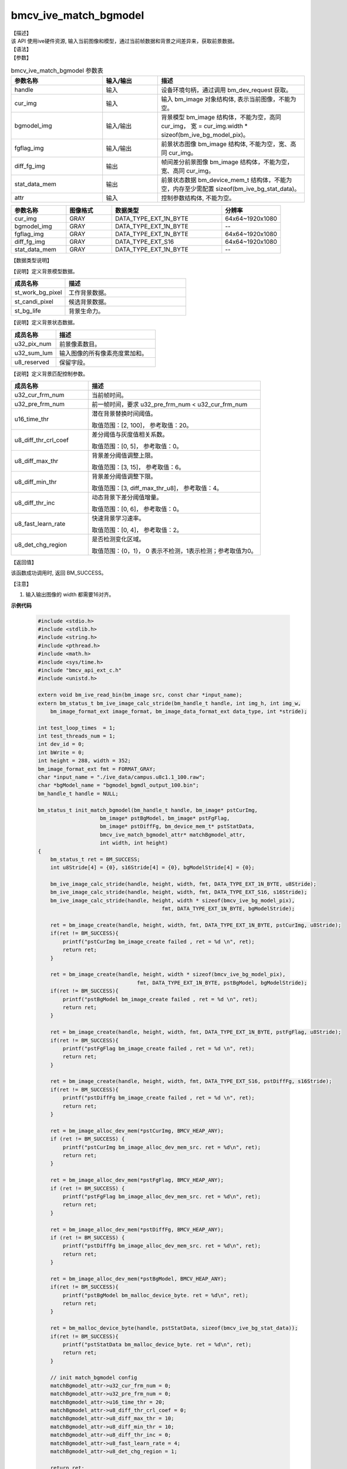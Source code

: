 bmcv_ive_match_bgmodel
------------------------------

| 【描述】

| 该 API 使用ive硬件资源, 输入当前图像和模型，通过当前帧数据和背景之间差异来，获取前景数据。

| 【语法】

.. code-block:: c++
    :linenos:
    :lineno-start: 1
    :force:

    bm_status_t bmcv_ive_match_bgmodel(
        bm_handle_t                 handle,
        bm_image                    cur_img,
        bm_image                    bgmodel_img,
        bm_image                    fgflag_img,
        bm_image                    diff_fg_img,
        bm_device_mem_t             stat_data_mem,
        bmcv_ive_match_bgmodel_attr   attr);

| 【参数】

.. list-table:: bmcv_ive_match_bgmodel 参数表
    :widths: 25 15 40

    * - **参数名称**
      - **输入/输出**
      - **描述**
    * - handle
      - 输入
      - 设备环境句柄，通过调用 bm_dev_request 获取。
    * - \cur_img
      - 输入
      - 输入 bm_image 对象结构体, 表示当前图像，不能为空。
    * - \bgmodel_img
      - 输入/输出
      - 背景模型 bm_image 结构体，不能为空，高同 cur_img， 宽 = cur_img.width * sizeof(bm_ive_bg_model_pix)。
    * - fgflag_img
      - 输入/输出
      - 前景状态图像 bm_image 结构体, 不能为空，宽、高同 cur_img。
    * - diff_fg_img
      - 输出
      - 帧间差分前景图像 bm_image 结构体，不能为空，宽、高同 cur_img。
    * - stat_data_mem
      - 输出
      - 前景状态数据 bm_device_mem_t 结构体，不能为空，内存至少需配置 sizeof(bm_ive_bg_stat_data)。
    * - attr
      - 输入
      - 控制参数结构体, 不能为空。

.. list-table::
    :widths: 30 25 60 32

    * - **参数名称**
      - **图像格式**
      - **数据类型**
      - **分辨率**
    * - cur_img
      - GRAY
      - DATA_TYPE_EXT_1N_BYTE
      - 64x64~1920x1080
    * - bgmodel_img
      - GRAY
      - DATA_TYPE_EXT_1N_BYTE
      - --
    * - fgflag_img
      - GRAY
      - DATA_TYPE_EXT_1N_BYTE
      - 64x64~1920x1080
    * - diff_fg_img
      - GRAY
      - DATA_TYPE_EXT_S16
      - 64x64~1920x1080
    * - stat_data_mem
      - GRAY
      - DATA_TYPE_EXT_1N_BYTE
      - --


| 【数据类型说明】

【说明】定义背景模型数据。

.. code-block:: c++
    :linenos:
    :lineno-start: 1
    :force:

    typedef struct bmcv_ive_bg_model_pix_s{
        bmcv_ive_work_bg_pix st_work_bg_pixel;
        bmcv_ive_candi_bg_pix st_candi_pixel;
        bmcv_ive_bg_life st_bg_life;
    } bmcv_ive_bg_model_pix;

.. list-table::
    :widths: 45 100

    * - **成员名称**
      - **描述**
    * - st_work_bg_pixel
      - 工作背景数据。
    * - st_candi_pixel
      - 候选背景数据。
    * - st_bg_life
      - 背景生命力。

【说明】定义背景状态数据。

.. code-block:: c++
    :linenos:
    :lineno-start: 1
    :force:

    typedef struct bmcv_ive_bg_stat_data_s{
        unsigned int u32_pix_num;
        unsigned int u32_sum_lum;
        unsigned char u8_reserved[8];
    } bmcv_ive_bg_stat_data;

.. list-table::
    :widths: 45 100

    * - **成员名称**
      - **描述**
    * - u32_pix_num
      - 前景像素数目。
    * - u32_sum_lum
      - 输入图像的所有像素亮度累加和。
    * - u8_reserved
      - 保留字段。

【说明】定义背景匹配控制参数。

.. code-block:: c++
    :linenos:
    :lineno-start: 1
    :force:

    typedef struct bmcv_ive_match_bgmodel_attr_s{
        unsigned int u32_cur_frm_num;
        unsigned int u32_pre_frm_num;
        unsigned short u16_time_thr;
        unsigned char u8_diff_thr_crl_coef;
        unsigned char u8_diff_max_thr;
        unsigned char u8_diff_min_thr;
        unsigned char u8_diff_thr_inc;
        unsigned char u8_fast_learn_rate;
        unsigned char u8_det_chg_region;
    } bmcv_ive_match_bgmodel_attr;

.. list-table::
    :widths: 45 100

    * - **成员名称**
      - **描述**
    * - u32_cur_frm_num
      - 当前帧时间。
    * - u32_pre_frm_num
      - 前一帧时间，要求 u32_pre_frm_num < u32_cur_frm_num
    * - u16_time_thr
      - 潜在背景替换时间阈值。

        取值范围：[2, 100]， 参考取值：20。
    * - u8_diff_thr_crl_coef
      - 差分阈值与灰度值相关系数。

        取值范围：[0, 5]， 参考取值：0。
    * - u8_diff_max_thr
      - 背景差分阈值调整上限。

        取值范围：[3, 15]， 参考取值：6。
    * - u8_diff_min_thr
      - 背景差分阈值调整下限。

        取值范围：[3, diff_max_thr_u8]， 参考取值：4。
    * - u8_diff_thr_inc
      - 动态背景下差分阈值增量。

        取值范围：[0, 6]， 参考取值：0。
    * - u8_fast_learn_rate
      - 快速背景学习速率。

        取值范围：[0, 4]， 参考取值：2。
    * - u8_det_chg_region
      - 是否检测变化区域。

        取值范围：{0，1}， 0 表示不检测，1表示检测；参考取值为0。

| 【返回值】

该函数成功调用时, 返回 BM_SUCCESS。

| 【注意】

1. 输入输出图像的 width 都需要16对齐。


**示例代码**

    .. code-block:: c

      #include <stdio.h>
      #include <stdlib.h>
      #include <string.h>
      #include <pthread.h>
      #include <math.h>
      #include <sys/time.h>
      #include "bmcv_api_ext_c.h"
      #include <unistd.h>

      extern void bm_ive_read_bin(bm_image src, const char *input_name);
      extern bm_status_t bm_ive_image_calc_stride(bm_handle_t handle, int img_h, int img_w,
          bm_image_format_ext image_format, bm_image_data_format_ext data_type, int *stride);

      int test_loop_times  = 1;
      int test_threads_num = 1;
      int dev_id = 0;
      int bWrite = 0;
      int height = 288, width = 352;
      bm_image_format_ext fmt = FORMAT_GRAY;
      char *input_name = "./ive_data/campus.u8c1.1_100.raw";
      char *bgModel_name = "bgmodel_bgmdl_output_100.bin";
      bm_handle_t handle = NULL;

      bm_status_t init_match_bgmodel(bm_handle_t handle, bm_image* pstCurImg,
                          bm_image* pstBgModel, bm_image* pstFgFlag,
                          bm_image* pstDiffFg, bm_device_mem_t* pstStatData,
                          bmcv_ive_match_bgmodel_attr* matchBgmodel_attr,
                          int width, int height)
      {
          bm_status_t ret = BM_SUCCESS;
          int u8Stride[4] = {0}, s16Stride[4] = {0}, bgModelStride[4] = {0};

          bm_ive_image_calc_stride(handle, height, width, fmt, DATA_TYPE_EXT_1N_BYTE, u8Stride);
          bm_ive_image_calc_stride(handle, height, width, fmt, DATA_TYPE_EXT_S16, s16Stride);
          bm_ive_image_calc_stride(handle, height, width * sizeof(bmcv_ive_bg_model_pix),
                                              fmt, DATA_TYPE_EXT_1N_BYTE, bgModelStride);

          ret = bm_image_create(handle, height, width, fmt, DATA_TYPE_EXT_1N_BYTE, pstCurImg, u8Stride);
          if(ret != BM_SUCCESS){
              printf("pstCurImg bm_image_create failed , ret = %d \n", ret);
              return ret;
          }

          ret = bm_image_create(handle, height, width * sizeof(bmcv_ive_bg_model_pix),
                                      fmt, DATA_TYPE_EXT_1N_BYTE, pstBgModel, bgModelStride);
          if(ret != BM_SUCCESS){
              printf("pstBgModel bm_image_create failed , ret = %d \n", ret);
              return ret;
          }

          ret = bm_image_create(handle, height, width, fmt, DATA_TYPE_EXT_1N_BYTE, pstFgFlag, u8Stride);
          if(ret != BM_SUCCESS){
              printf("pstFgFlag bm_image_create failed , ret = %d \n", ret);
              return ret;
          }

          ret = bm_image_create(handle, height, width, fmt, DATA_TYPE_EXT_S16, pstDiffFg, s16Stride);
          if(ret != BM_SUCCESS){
              printf("pstDiffFg bm_image_create failed , ret = %d \n", ret);
              return ret;
          }

          ret = bm_image_alloc_dev_mem(*pstCurImg, BMCV_HEAP_ANY);
          if (ret != BM_SUCCESS) {
              printf("pstCurImg bm_image_alloc_dev_mem_src. ret = %d\n", ret);
              return ret;
          }

          ret = bm_image_alloc_dev_mem(*pstFgFlag, BMCV_HEAP_ANY);
          if (ret != BM_SUCCESS) {
              printf("pstFgFlag bm_image_alloc_dev_mem_src. ret = %d\n", ret);
              return ret;
          }

          ret = bm_image_alloc_dev_mem(*pstDiffFg, BMCV_HEAP_ANY);
          if (ret != BM_SUCCESS) {
              printf("pstDiffFg bm_image_alloc_dev_mem_src. ret = %d\n", ret);
              return ret;
          }

          ret = bm_image_alloc_dev_mem(*pstBgModel, BMCV_HEAP_ANY);
          if(ret != BM_SUCCESS){
              printf("pstBgModel bm_malloc_device_byte. ret = %d\n", ret);
              return ret;
          }

          ret = bm_malloc_device_byte(handle, pstStatData, sizeof(bmcv_ive_bg_stat_data));
          if(ret != BM_SUCCESS){
              printf("pstStatData bm_malloc_device_byte. ret = %d\n", ret);
              return ret;
          }

          // init match_bgmodel config
          matchBgmodel_attr->u32_cur_frm_num = 0;
          matchBgmodel_attr->u32_pre_frm_num = 0;
          matchBgmodel_attr->u16_time_thr = 20;
          matchBgmodel_attr->u8_diff_thr_crl_coef = 0;
          matchBgmodel_attr->u8_diff_max_thr = 10;
          matchBgmodel_attr->u8_diff_min_thr = 10;
          matchBgmodel_attr->u8_diff_thr_inc = 0;
          matchBgmodel_attr->u8_fast_learn_rate = 4;
          matchBgmodel_attr->u8_det_chg_region = 1;

          return ret;
      }

      bm_status_t destory_match_bgmodel(bm_handle_t handle, bm_image* pstCurImg,
                          bm_image* pstBgModel, bm_image* pstFgFlag,
                          bm_image* pstDiffFg, bm_device_mem_t* pstStatData)
      {
          bm_image_destroy(pstCurImg);
          bm_image_destroy(pstFgFlag);
          bm_image_destroy(pstDiffFg);
          bm_image_destroy(pstBgModel);
          bm_free_device(handle, *pstStatData);

          return BM_SUCCESS;
      }

      bm_status_t init_update_bgmodel(bm_handle_t handle, bm_image* pstBgImg, bm_image* pstChgSta,
                                    bmcv_ive_update_bgmodel_attr* update_bgmodel_attr,
                                    int width, int height)
      {
          int bg_img_stride[4] = {0}, chg_sta_stride[4] = {0};
          bm_status_t ret = BM_SUCCESS;

          bm_ive_image_calc_stride(handle, height, width, fmt, DATA_TYPE_EXT_1N_BYTE, bg_img_stride);
          bm_ive_image_calc_stride(handle, height, width, fmt, DATA_TYPE_EXT_U32, chg_sta_stride);

          ret = bm_image_create(handle, height, width, fmt, DATA_TYPE_EXT_1N_BYTE, pstBgImg, bg_img_stride);
          if(ret != BM_SUCCESS){
              printf("pstBgImg bm_image_create failed , ret = %d \n", ret);
              return ret;
          }

          ret = bm_image_create(handle, height, width, fmt, DATA_TYPE_EXT_U32, pstChgSta, chg_sta_stride);
          if(ret != BM_SUCCESS){
              printf("pstChgSta bm_image_create failed , ret = %d \n", ret);
              return ret;
          }

          ret = bm_image_alloc_dev_mem(*pstBgImg, BMCV_HEAP_ANY);
          if (ret != BM_SUCCESS) {
              printf("pstBgImg bm_image_alloc_dev_mem_src. ret = %d\n", ret);
              return ret;
          }

          ret = bm_image_alloc_dev_mem(*pstChgSta, BMCV_HEAP_ANY);
          if (ret != BM_SUCCESS) {
              printf("pstChgSta bm_image_alloc_dev_mem_src. ret = %d\n", ret);
              return ret;
          }

          // init update_bgmodel config
          update_bgmodel_attr->u32_cur_frm_num = 0;
          update_bgmodel_attr->u32_pre_chk_time = 0;
          update_bgmodel_attr->u32_frm_chk_period = 30;
          update_bgmodel_attr->u32_init_min_time = 25;
          update_bgmodel_attr->u32_sty_bg_min_blend_time = 100;
          update_bgmodel_attr->u32_sty_bg_max_blend_time = 1500;
          update_bgmodel_attr->u32_dyn_bg_min_blend_time = 0;
          update_bgmodel_attr->u32_static_det_min_time = 80;
          update_bgmodel_attr->u16_fg_max_fade_time = 15;
          update_bgmodel_attr->u16_bg_max_fade_time = 60;
          update_bgmodel_attr->u8_sty_bg_acc_time_rate_thr = 80;
          update_bgmodel_attr->u8_chg_bg_acc_time_rate_thr = 60;
          update_bgmodel_attr->u8_dyn_bg_acc_time_thr = 0;
          update_bgmodel_attr->u8_dyn_bg_depth = 3;
          update_bgmodel_attr->u8_bg_eff_sta_rate_thr = 90;
          update_bgmodel_attr->u8_acce_bg_learn = 0;
          update_bgmodel_attr->u8_det_chg_region = 1;

          return ret;
      }

      bm_status_t destory_update_bgmodel(bm_image* pstBgImg, bm_image* pstChgSta)
      {
          bm_image_destroy(pstBgImg);
          bm_image_destroy(pstChgSta);

          return BM_SUCCESS;
      }

      static void * ive_bgmodel()
      {
          bm_status_t ret;
          int srcStride[4];
          unsigned int i = 0, loop_time = 0;
          unsigned long long match_time_single, match_time_total = 0, match_time_avg = 0;
          unsigned long long match_time_max = 0, match_time_min = 10000, match_fps_actual = 0;

          unsigned long long update_time_single, update_time_total = 0, update_time_avg = 0;
          unsigned long long update_time_max = 0, update_time_min = 10000, update_fps_actual = 0;


          struct timeval tv_start;
          struct timeval tv_end;
          struct timeval timediff;
          int ret = (int)bm_dev_request(&handle, dev_id);
          if (ret != 0) {
              printf("Create bm handle failed. ret = %d\n", ret);
              exit(-1);
          }
          loop_time = 1;
          int update_cnt = 0;

          int frameNum;
          int frameNumMax = 100;
          int frmCnt = 0;

          int buf_size = frameNumMax * width * height;
          unsigned char *input_data = (unsigned char*)malloc(buf_size * sizeof(unsigned char));
          unsigned char *src_data = (unsigned char*)malloc(buf_size * sizeof(unsigned char));
          unsigned char *bgmodel_res = (unsigned char*) malloc(width * sizeof(bmcv_ive_bg_model_pix) * height);

          memset(input_data, 0, buf_size * sizeof(unsigned char));
          memset(src_data, 0, buf_size * sizeof(unsigned char));
          memset(bgmodel_res, 0, width * sizeof(bmcv_ive_bg_model_pix) * height);

          // create src image
          bm_image src, stFgFlag, stDiffFg, stBgModel;
          bm_device_mem_t stStatData;
          bmcv_ive_match_bgmodel_attr matchBgModelAttr;

          ret = init_match_bgmodel(handle, &src, &stBgModel, &stFgFlag,
                          &stDiffFg, &stStatData, &matchBgModelAttr, width, height);
          if(ret != BM_SUCCESS){
              printf("init_match_bgmodel failed \n");
              exit(-1);
          }

          ret = bm_image_get_stride(src, srcStride);
          if(ret != BM_SUCCESS){
              printf("bm_image_get_stride failed \n");
              exit(-1);
          }

          // create dst image
          bm_image stBgImg, stChgStaLife;
          bmcv_ive_update_bgmodel_attr updateBgModelAttr;
          ret = init_update_bgmodel(handle, &stBgImg, &stChgStaLife, &updateBgModelAttr, width, height);
          if(ret != BM_SUCCESS){
              printf("init_update_bgmodel failed \n");
              exit(-1);
          }

          unsigned char* fg_flag = malloc(width * height);
          unsigned char* bg_model =
                (unsigned char*)malloc(width * sizeof(bmcv_ive_bg_model_pix) * height);

          bmcv_ive_bg_stat_data *stat = malloc(sizeof(bmcv_ive_bg_stat_data));

          memset(fg_flag, 0, width * height);
          memset(bg_model, 0, width * sizeof(bmcv_ive_bg_model_pix) * height);

          for(i = 0; i < loop_time; i++){
              int updCnt = 5;
              int preUpdTime = 0;
              int preChkTime = 0;
              int frmUpdPeriod = 10;
              int frmChkPeriod = 30;

              ret = bm_image_copy_host_to_device(stFgFlag, (void**)&fg_flag);
              if(ret != BM_SUCCESS){
                  printf("stFgFlag bm_image_copy_host_to_device. ret = %d\n", ret);
                  exit(-1);
              }

            ret = bm_image_copy_host_to_device(stBgModel, (void**)&bg_model);
            if(ret != BM_SUCCESS){
                printf("pstBgModel bm_image_copy_host_to_device. ret = %d\n", ret);
                exit(-1);
            }

              // config setting
              matchBgModelAttr.u32_cur_frm_num = frmCnt;
              for(frmCnt = 0; frmCnt < frameNumMax; frmCnt++){
                  frameNum = frmCnt + 1;
                  if(width > 480){
                      for(int j = 0; j < 288; j++){
                          memcpy(src_data + (j * width),
                                input_data + (frmCnt * 352 * 288 + j * 352), 352);
                          memcpy(src_data + (j * width + 352),
                                input_data + (frmCnt * 352 * 288 + j * 352), 352);
                      }
                  } else {
                      for(int j = 0; j < 288; j++){
                          memcpy(src_data + j * srcStride[0],
                                input_data + frmCnt * width * 288 + j * width, width);
                          int s = srcStride[0] - width;
                          memset(src_data + j * srcStride[0] + width, 0, s);
                      }
                  }

                  ret = bm_image_copy_host_to_device(src, (void**)&src_data);
                  if(ret != BM_SUCCESS){
                      printf("bm_image copy src h2d failed. ret = %d \n", ret);
                      exit(-1);
                  }

                  matchBgModelAttr.u32_pre_frm_num = matchBgModelAttr.u32_cur_frm_num;
                  matchBgModelAttr.u32_cur_frm_num = frameNum;
                  gettimeofday(&tv_start, NULL);
                  ret = bmcv_ive_match_bgmodel(handle, src, stBgModel,
                                  stFgFlag, stDiffFg, stStatData, matchBgModelAttr);
                  gettimeofday(&tv_end, NULL);
                  if(ret != BM_SUCCESS){
                      printf("bmcv_ive_match_bgmodel failed. ret = %d \n", ret);
                      exit(-1);
                  }
                  timediff.tv_sec  = tv_end.tv_sec - tv_start.tv_sec;
                  timediff.tv_usec = tv_end.tv_usec - tv_start.tv_usec;
                  match_time_single = (unsigned int)(timediff.tv_sec * 1000000 + timediff.tv_usec);

                  if(match_time_single > match_time_max){match_time_max = match_time_single;}
                  if(match_time_single < match_time_min){match_time_min = match_time_single;}
                  match_time_total = match_time_total + match_time_single;

                  ret = bm_memcpy_d2s(handle, (void*)stat, stStatData);
                  if(ret != BM_SUCCESS){
                      printf("stStatData bm_memcpy_d2s failed \n");
                      exit(-1);
                  }

                  printf("BM_IVE_MatchBgModel u32UpdCnt %d, u32FrameNum %d, frm %d, ", updCnt, frameNum, frmCnt);
                  printf("stat pix_num_u32 = %d, sum_lum_u32 = %d\n", stat->u32_pix_num, stat->u32_sum_lum);

                  if(updCnt == 0 || frameNum >= preUpdTime + frmUpdPeriod){
                      updCnt++;
                      preUpdTime = frameNum;
                      updateBgModelAttr.u32_cur_frm_num = frameNum;
                      updateBgModelAttr.u32_pre_chk_time = preChkTime;
                      updateBgModelAttr.u32_frm_chk_period = 0;
                      if(frameNum >= preChkTime + frmChkPeriod){
                          updateBgModelAttr.u32_frm_chk_period = frmChkPeriod;
                          preChkTime = frameNum;
                      }

                      gettimeofday(&tv_start, NULL);
                      ret = bmcv_ive_update_bgmodel(handle, &src, &stBgModel,
                                  &stFgFlag, &stBgImg, &stChgStaLife, stStatData, updateBgModelAttr);
                      gettimeofday(&tv_end, NULL);
                      if(ret != BM_SUCCESS){
                          printf("bmcv_ive_update_bgmodel failed, ret = %d \n", ret);
                          exit(-1);
                      }
                      timediff.tv_sec  = tv_end.tv_sec - tv_start.tv_sec;
                      timediff.tv_usec = tv_end.tv_usec - tv_start.tv_usec;
                      update_time_single = (unsigned int)(timediff.tv_sec * 1000000 + timediff.tv_usec);

                      if(update_time_single > update_time_max){update_time_max = update_time_single;}
                      if(update_time_single < update_time_min){update_time_min = update_time_single;}
                      update_time_total = update_time_total + update_time_single;
                      update_cnt++;

                      ret = bm_memcpy_d2s(handle, (void*)stat, stStatData);
                      if(ret != BM_SUCCESS){
                          printf("stStatData bm_memcpy_d2s failed \n");
                          exit(-1);
                      }
                      printf("BM_IVE_UpdateBgModel frm %d ,", frmCnt);
                      printf("stat pix_num_u32 = %d, sum_lum_u32 = %d\n", stat->u32_pix_num, stat->u32_sum_lum);
                  }
              }


          }
          free(input_data);
          free(src_data);
          free(fg_flag);
          free(bg_model);
          free(stat);

          match_time_avg = match_time_total / (loop_time * frameNumMax);
          match_fps_actual = 1000000 / (match_time_avg * frameNumMax);

          update_time_avg = update_time_total / update_cnt;
          update_fps_actual = 1000000 / (update_time_avg * update_cnt);

          if(bWrite){
              FILE *fp = fopen(bgModel_name, "wb");
              fwrite((void *)bgmodel_res, 1, width * sizeof(bmcv_ive_bg_model_pix) * height, fp);
              fclose(fp);
          }

          free(bgmodel_res);
          destory_match_bgmodel(handle, &src, &stBgModel, &stFgFlag, &stDiffFg, &stStatData);
          destory_update_bgmodel(&stBgImg, &stChgStaLife);

          char fmt_str[100];
          format_to_str(src.image_format, fmt_str);



          printf(" bmcv_ive_match_bgmodel: loop %d cycles, time_max = %llu, time_avg = %llu, fps %llu \n",
                  loop_time, match_time_max, match_time_avg, match_fps_actual);

          printf(" bmcv_ive_update_bgmodel: loop %d cycles, time_max = %llu, time_avg = %llu, fps %llu \n",
                  loop_time, update_time_max, update_time_avg, update_fps_actual);
          printf("bmcv ive bgmodel test successful \n");

          return 0;
      }

      int main(){
        ive_bgmodel();
          return 0;
      }
